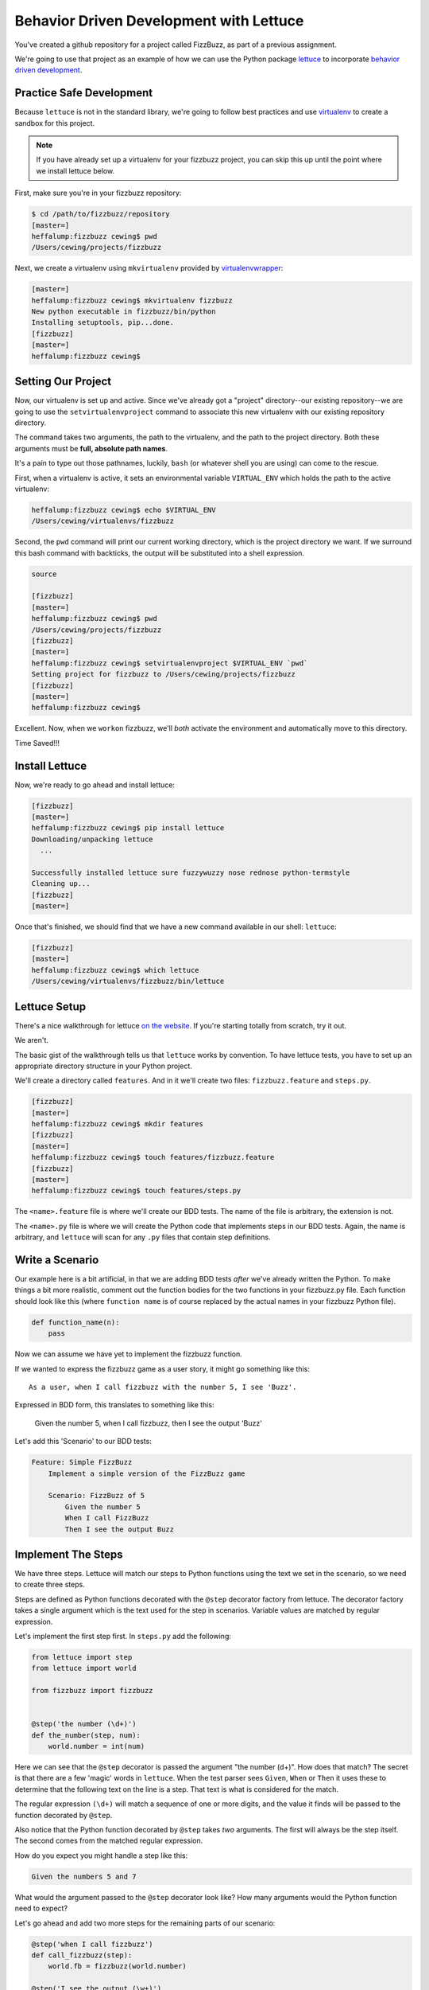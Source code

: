****************************************
Behavior Driven Development with Lettuce
****************************************

You've created a github repository for a project called FizzBuzz, as part of
a previous assignment.

We're going to use that project as an example of how we can use the Python
package `lettuce`_ to incorporate `behavior driven development`_.

.. _lettuce: http://lettuce.it
.. _behavior driven development: http://en.wikipedia.org/wiki/Behavior-driven_development

Practice Safe Development
=========================

Because ``lettuce`` is not in the standard library, we're going to follow best
practices and use `virtualenv`_ to create a sandbox for this project.

.. _virtualenv: http://virtualenv.org

.. note:: If you have already set up a virtualenv for your fizzbuzz project,
          you can skip this up until the point where we install lettuce below.


First, make sure you're in your fizzbuzz repository:

.. code-block:: bash

    $ cd /path/to/fizzbuzz/repository
    [master=]
    heffalump:fizzbuzz cewing$ pwd
    /Users/cewing/projects/fizzbuzz

Next, we create a virtualenv using ``mkvirtualenv`` provided by `virtualenvwrapper`_:

.. _virtualenvwrapper: http://virtualenvwrapper.readthedocs.org

.. code-block:: bash

    [master=]
    heffalump:fizzbuzz cewing$ mkvirtualenv fizzbuzz
    New python executable in fizzbuzz/bin/python
    Installing setuptools, pip...done.
    [fizzbuzz]
    [master=]
    heffalump:fizzbuzz cewing$


Setting Our Project
===================

Now, our virtualenv is set up and active. Since we've already got a "project"
directory--our existing repository--we are going to use the
``setvirtualenvproject`` command to associate this new virtualenv with our
existing repository directory. 

The command takes two arguments, the path to the virtualenv, and the path to
the project directory. Both these arguments must be **full, absolute path
names**.

It's a pain to type out those pathnames, luckily, ``bash`` (or whatever shell
you are using) can come to the rescue.

First, when a virtualenv is active, it sets an environmental variable
``VIRTUAL_ENV`` which holds the path to the active virtualenv:

.. code-block:: bash

    heffalump:fizzbuzz cewing$ echo $VIRTUAL_ENV
    /Users/cewing/virtualenvs/fizzbuzz

Second, the ``pwd`` command will print our current working directory, which is
the project directory we want. If we surround this bash command with backticks,
the output will be substituted into a shell expression.

.. code-block:: bash

    source

    [fizzbuzz]
    [master=]
    heffalump:fizzbuzz cewing$ pwd
    /Users/cewing/projects/fizzbuzz
    [fizzbuzz]
    [master=]
    heffalump:fizzbuzz cewing$ setvirtualenvproject $VIRTUAL_ENV `pwd`
    Setting project for fizzbuzz to /Users/cewing/projects/fizzbuzz
    [fizzbuzz]
    [master=]
    heffalump:fizzbuzz cewing$

Excellent.  Now, when we ``workon`` fizzbuzz, we'll *both* activate the
environment and automatically move to this directory.

Time Saved!!!

Install Lettuce
===============

Now, we're ready to go ahead and install lettuce:

.. code-block:: bash

    [fizzbuzz]
    [master=]
    heffalump:fizzbuzz cewing$ pip install lettuce
    Downloading/unpacking lettuce
      ...

    Successfully installed lettuce sure fuzzywuzzy nose rednose python-termstyle
    Cleaning up...
    [fizzbuzz]
    [master=]

Once that's finished, we should find that we have a new command available in
our shell: ``lettuce``:

.. code-block:: bash

    [fizzbuzz]
    [master=]
    heffalump:fizzbuzz cewing$ which lettuce
    /Users/cewing/virtualenvs/fizzbuzz/bin/lettuce


Lettuce Setup
=============

There's a nice walkthrough for lettuce `on the website`_. If you're starting
totally from scratch, try it out.

.. _on the website: http://lettuce.it/tutorial/simple.html#tutorial-simple

We aren't.

The basic gist of the walkthrough tells us that ``lettuce`` works by
convention. To have lettuce tests, you have to set up an appropriate directory
structure in your Python project.

We'll create a directory called ``features``.  And in it we'll create two
files: ``fizzbuzz.feature`` and ``steps.py``.

.. code-block:: bash

    [fizzbuzz]
    [master=]
    heffalump:fizzbuzz cewing$ mkdir features
    [fizzbuzz]
    [master=]
    heffalump:fizzbuzz cewing$ touch features/fizzbuzz.feature
    [fizzbuzz]
    [master=]
    heffalump:fizzbuzz cewing$ touch features/steps.py

The ``<name>.feature`` file is where we'll create our BDD tests.  The name of
the file is arbitrary, the extension is not.

The ``<name>.py`` file is where we will create the Python code that implements
steps in our BDD tests.  Again, the name is arbitrary, and ``lettuce`` will
scan for any ``.py`` files that contain step definitions.

Write a Scenario
================

Our example here is a bit artificial, in that we are adding BDD tests *after*
we've already written the Python.  To make things a bit more realistic, comment
out the function bodies for the two functions in your fizzbuzz.py file. Each
function should look like this (where ``function name`` is of course replaced
by the actual names in your fizzbuzz Python file).

.. code-block:: python

    def function_name(n):
        pass

Now we can assume we have yet to implement the fizzbuzz function.

If we wanted to express the fizzbuzz game as a user story, it might go
something like this::

    As a user, when I call fizzbuzz with the number 5, I see 'Buzz'.

Expressed in BDD form, this translates to something like this:

    Given the number 5, when I call fizzbuzz, then I see the output 'Buzz'

Let's add this 'Scenario' to our BDD tests:

.. code-block:: cucumber

    Feature: Simple FizzBuzz
        Implement a simple version of the FizzBuzz game

        Scenario: FizzBuzz of 5
            Given the number 5
            When I call FizzBuzz
            Then I see the output Buzz

Implement The Steps
===================

We have three steps.  Lettuce will match our steps to Python functions using
the text we set in the scenario, so we need to create three steps.

Steps are defined as Python functions decorated with the ``@step`` decorator
factory from lettuce. The decorator factory takes a single argument which is
the text used for the step in scenarios. Variable values are matched by regular
expression.

Let's implement the first step first.  In ``steps.py`` add the following:

.. code-block:: python

    from lettuce import step
    from lettuce import world

    from fizzbuzz import fizzbuzz


    @step('the number (\d+)')
    def the_number(step, num):
        world.number = int(num)

Here we can see that the ``@step`` decorator is passed the argument "the number
(\d+)".  How does that match? The secret is that there are a few 'magic' words
in ``lettuce``. When the test parser sees ``Given``, ``When`` or ``Then`` it
uses these to determine that the following text on the line is a step. That
text is what is considered for the match.

The regular expression ``(\d+)`` will match a sequence of one or more digits,
and the value it finds will be passed to the function decorated by ``@step``.

Also notice that the Python function decorated by ``@step`` takes *two*
arguments. The first will always be the step itself. The second comes from the
matched regular expression.

How do you expect you might handle a step like this:

.. code-block:: cucumber

    Given the numbers 5 and 7

What would the argument passed to the ``@step`` decorator look like? How many
arguments would the Python function need to expect?

Let's go ahead and add two more steps for the remaining parts of our scenario:

.. code-block:: python

    @step('when I call fizzbuzz')
    def call_fizzbuzz(step):
        world.fb = fizzbuzz(world.number)
    
    @step('I see the output (\w+)')
    def compare(step, expected):
        assert world.fb == expected, "Got %s" % expected


Once you've done this, you should be able to run your BDD tests from the
command line:

.. code-block:: bash

    [fizzbuzz]
    [master *=]
    heffalump:fizzbuzz cewing$ lettuce

    Feature: Simple FizzBuzz                          # features/fizzbuzz.feature:1
      Implement a simple version of the FizzBuzz game # features/fizzbuzz.feature:2

      Scenario: FizzBuzz of 5                         # features/fizzbuzz.feature:4
        Given the number 5                            # features/steps.py:8
        When I call FizzBuzz                          # features/steps.py:13
        Then I see the output Buzz                    # features/steps.py:18
        Traceback (most recent call last):
          File "/Users/cewing/virtualenvs/fizzbuzz/lib/python2.7/site-packages/lettuce/core.py", line 144, in __call__
            ret = self.function(self.step, *args, **kw)
          File "/Users/cewing/projects/fizzbuzz/features/steps.py", line 19, in compare
            assert world.fb == expected, "Got %s" % world.fb
        AssertionError: Got None

    1 feature (0 passed)
    1 scenario (0 passed)
    3 steps (1 failed, 2 passed)

You can see, the tests report that we've run 1 feature, 1 scenario and 3 steps.
They also tell us that one of our steps failed. And they kindly provide a
traceback that shows us where in our steps things went awry.

Excellent.  Now we can uncomment our code for the fizzbuzz function, and re-run
the test:

.. code-block:: bash

    [fizzbuzz]
    [master *=]
    heffalump:fizzbuzz cewing$ lettuce

    Feature: Simple FizzBuzz                          # features/fizzbuzz.feature:1
      Implement a simple version of the FizzBuzz game # features/fizzbuzz.feature:2

      Scenario: FizzBuzz of 5                         # features/fizzbuzz.feature:4
        Given the number 5                            # features/steps.py:8
        When I call FizzBuzz                          # features/steps.py:13
        Then I see the output Buzz                    # features/steps.py:18

    1 feature (1 passed)
    1 scenario (1 passed)
    3 steps (3 passed)

Wonderful!  Our first passing BDD test!

Iterating Over Multiple Calls
=============================

But it really isn't enough to just test with one value. FizzBuzz is a dynamic
process that returns different values depending on what you pass in. We should
cover at least a reasonable range of alternative possibilities.

We could write a new scenario for each different value we want to pass in. But
that would mean re-writing the same lines over and over with only two
variations. Not very programmerish.

Luckily, there's a solution. With the syntax supported by ``lettuce`` we can
replace the *specific* numbers in our current scenario with *placeholders*.
Then we can provide a set of data for the scenario to use, and ``lettuce`` will
automatically plug in our values and run the same scenario over and over for
us. Update ``fizzbuzz.feature`` like so:

.. code-block:: cucumber

        Scenario Outline: FizzBuzz [just enough]
            Given the number <input>
            When I call FizzBuzz
            Then I see the output <output>

        Examples:
        | input | output   |
        | 0     | 0        |
        | 1     | 1        |
        | 3     | Fizz     |
        | 5     | Buzz     |
        | 6     | Fizz     |
        | 10    | Buzz     |
        | 15    | FizzBuzz |

We've changed our *scenario* into a **Scenario Outline**. This lets ``lettuce``
know that we expect this scenario to be run multiple times.

We also replaced the specific input ``5`` and output ``Buzz`` with
placeholders, marked by angle brackets.

Finally, we provided a table of example data for our outline to use. The first
row of the table contains the names of our placeholders, and then each row
represents a set of values to be used for one iteration.

Now when we run the tests again, we can see that we get more passes through the
scenario automatically:

.. code-block:: cucumber

    [fizzbuzz]
    [master=]
    heffalump:fizzbuzz cewing$ lettuce

    Feature: Simple FizzBuzz                          # features/fizzbuzz.feature:1
      Implement a simple version of the FizzBuzz game # features/fizzbuzz.feature:2

      Scenario Outline: FizzBuzz [just enough]        # features/fizzbuzz.feature:4
        Given the number <input>                      # features/steps.py:8
        When I call FizzBuzz                          # features/steps.py:13
        Then I see the output <output>                # features/steps.py:18

      Examples:
        | input | output   |
        | 0     | 0        |
        | 1     | 1        |
        | 3     | Fizz     |
        | 5     | Buzz     |
        | 6     | Fizz     |
        | 10    | Buzz     |
        | 15    | FizzBuzz |

    1 feature (1 passed)
    7 scenarios (7 passed)
    21 steps (21 passed)

Next Steps
==========

We've written one scenario that covers our simple implementation of FizzBuzz.
But the assignment had a second implementation. That version was supposed to be
extensible with additional numbers and the values that should be printed in
their place.  For example, if the number 7 was supplied, the value 'Sizz'
should be returned.

You may also wish to read more of `the documentation`_ for ``lettuce`` and see
if you can't figure out how to add a new scenario and new steps that will cover
that version of the game.

.. _the documentation: http://lettuce.it

To complete this task you'll need to learn a bit more about the syntax of the
language you are using to write these tests.  It's called ``Gherkin`` (the
first implementation was called ``cucumber``). There is a very nice outline of
`the features of Gherkin syntax`_ you can read to learn more. 

You should be aware that not **all** the features of the ``Gherkin`` syntax are
supported by ``lettuce.`` Moreover, some features are supported in alternate
forms, for example, ``Gherkin`` backgrounds are implemented as hooks in
``lettuce``.

.. _the features of Gherkin syntax: http://docs.behat.org/guides/1.gherkin.html

Happy testing!
